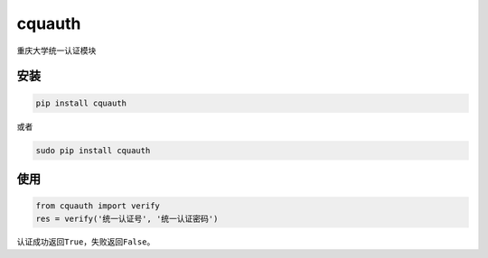 cquauth
=======

重庆大学统一认证模块

安装
----

.. code:: bash

    pip install cquauth

或者

.. code:: bash

    sudo pip install cquauth

使用
----

.. code:: python

    from cquauth import verify
    res = verify('统一认证号', '统一认证密码')

认证成功返回\ ``True``\ ，失败返回\ ``False``\ 。
